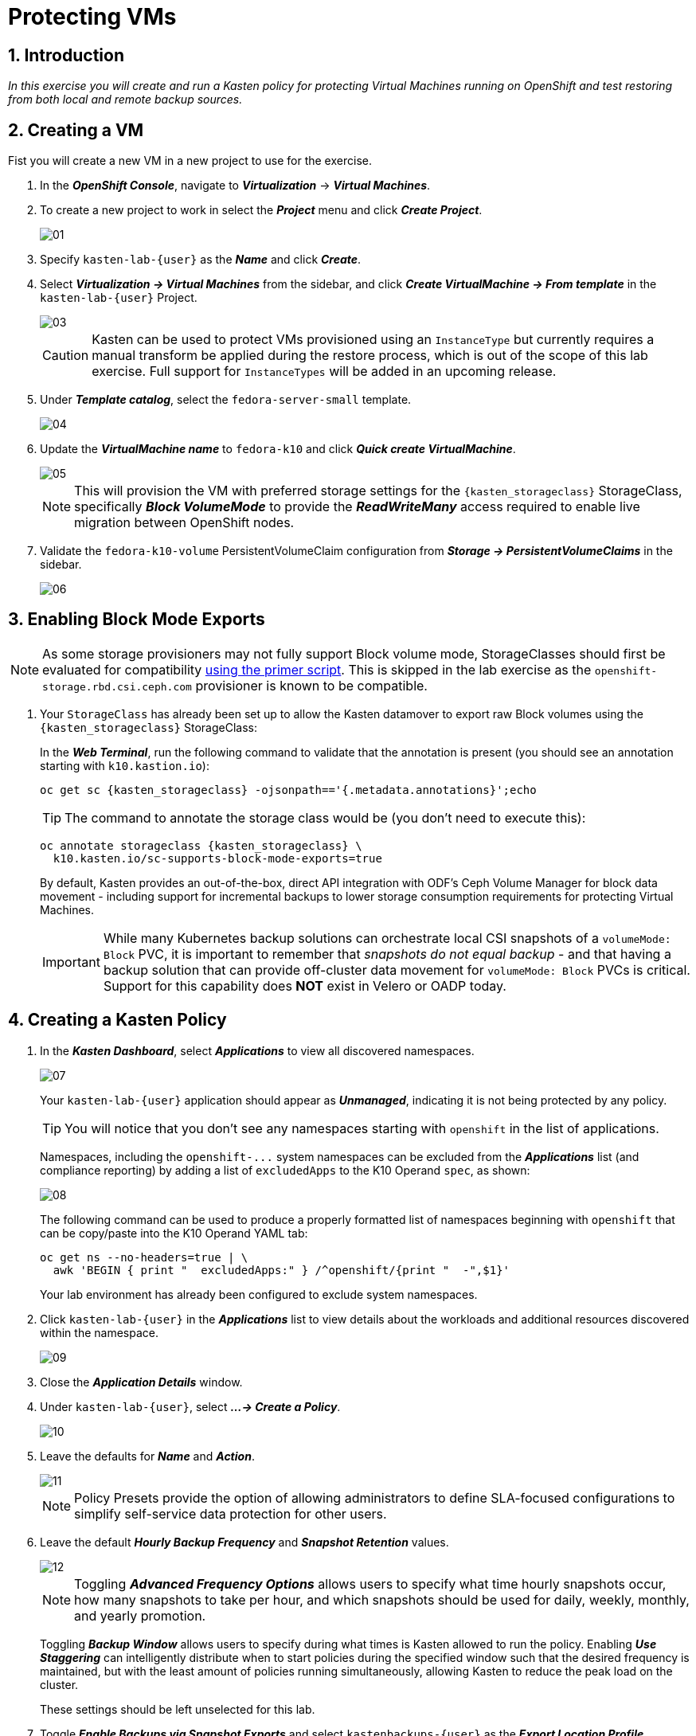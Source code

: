 = Protecting VMs

== 1. Introduction

_In this exercise you will create and run a Kasten policy for protecting Virtual Machines running on OpenShift and test restoring from both local and remote backup sources._

== 2. Creating a VM

Fist you will create a new VM in a new project to use for the exercise.

. In the *_OpenShift Console_*, navigate to *_Virtualization_* -> *_Virtual Machines_*.
. To create a new project to work in select the *_Project_* menu and click *_Create Project_*.
+
image::module01-lab03-backup_restore/01.png[]

. Specify `kasten-lab-{user}` as the *_Name_* and click *_Create_*.
. Select *_Virtualization → Virtual Machines_* from the sidebar, and click *_Create VirtualMachine → From template_* in the `kasten-lab-{user}` Project.
+
image::module01-lab03-backup_restore/03.png[]
+
====
[CAUTION]

Kasten can be used to protect VMs provisioned using an `InstanceType` but currently requires a manual transform be applied during the restore process, which is out of the scope of this lab exercise.
Full support for `InstanceTypes` will be added in an upcoming release.
====

. Under *_Template catalog_*, select the `fedora-server-small` template.
+
image::module01-lab03-backup_restore/04.png[]

. Update the *_VirtualMachine name_* to `fedora-k10` and click *_Quick create VirtualMachine_*.
+
image::module01-lab03-backup_restore/05.png[]
+
====
[NOTE]

This will provision the VM with preferred storage settings for the `{kasten_storageclass}` StorageClass, specifically *_Block VolumeMode_* to provide the *_ReadWriteMany_* access required to enable live migration between OpenShift nodes.
====

. Validate the `fedora-k10-volume` PersistentVolumeClaim configuration from *_Storage → PersistentVolumeClaims_* in the sidebar.
+
image::module01-lab03-backup_restore/06.png[]

== 3. Enabling Block Mode Exports

====
[NOTE]

As some storage provisioners may not fully support Block volume mode, StorageClasses should first be evaluated for compatibility https://docs.kasten.io/latest/operating/k10tools.html#k10-primer-block-mount-check[using the primer script].
This is skipped in the lab exercise as the `openshift-storage.rbd.csi.ceph.com` provisioner is known to be compatible.
====

. Your `StorageClass` has already been set up to allow the Kasten datamover to export raw Block volumes using the `{kasten_storageclass}` StorageClass:
+
In the *_Web Terminal_*, run the following command to validate that the annotation is present (you should see an annotation starting with `k10.kastion.io`):
+
[source,bash,role=execute,subs="attributes"]
----
oc get sc {kasten_storageclass} -ojsonpath=='{.metadata.annotations}';echo
----
+
====
[TIP]

The command to annotate the storage class would be (you don't need to execute this):

[source,bash]
----
oc annotate storageclass {kasten_storageclass} \
  k10.kasten.io/sc-supports-block-mode-exports=true
----
====
+
By default, Kasten provides an out-of-the-box, direct API integration with ODF's Ceph Volume Manager for block data movement - including support for incremental backups to lower storage consumption requirements for protecting Virtual Machines.
+
====
[IMPORTANT]

While many Kubernetes backup solutions can orchestrate local CSI snapshots of a `volumeMode: Block` PVC, it is important to remember that _snapshots do not equal backup_ - and that having a backup solution that can provide off-cluster data movement for `volumeMode: Block` PVCs is critical.
Support for this capability does *NOT* exist in Velero or OADP today.
====

== 4. Creating a Kasten Policy

. In the *_Kasten Dashboard_*, select *_Applications_* to view all discovered namespaces.
+
image::module01-lab03-backup_restore/07.png[]
+
Your `kasten-lab-{user}` application should appear as *_Unmanaged_*, indicating it is not being protected by any policy.
+
====
[TIP]

You will notice that you don't see any namespaces starting with `openshift` in the list of applications.

Namespaces, including the `+openshift-...+` system namespaces can be excluded from the *_Applications_* list (and compliance reporting) by adding a list of `excludedApps` to the K10 Operand `spec`, as shown:

image::module01-lab03-backup_restore/08.png[]

The following command can be used to produce a properly formatted list of namespaces beginning with `openshift` that can be copy/paste into the K10 Operand YAML tab:

[source,bash,role=execute,subs="attributes"]
----
oc get ns --no-headers=true | \
  awk 'BEGIN { print "  excludedApps:" } /^openshift/{print "  -",$1}'
----

Your lab environment has already been configured to exclude system namespaces.
====

. Click `kasten-lab-{user}` in the *_Applications_* list to view details about the workloads and additional resources discovered within the namespace.
+
image::module01-lab03-backup_restore/09.png[]

. Close the *_Application Details_* window.
. Under `kasten-lab-{user}`, select *_...
→ Create a Policy_*.
+
image::module01-lab03-backup_restore/10.png[]

. Leave the defaults for *_Name_* and *_Action_*.
+
image::module01-lab03-backup_restore/11.png[]
+
====
[NOTE]

Policy Presets provide the option of allowing administrators to define SLA-focused configurations to simplify self-service data protection for other users.
====

. Leave the default *_Hourly Backup Frequency_* and *_Snapshot Retention_* values.
+
image::module01-lab03-backup_restore/12.png[]
+
====
[NOTE]

Toggling *_Advanced Frequency Options_* allows users to specify what time hourly snapshots occur, how many snapshots to take per hour, and which snapshots should be used for daily, weekly, monthly, and yearly promotion.

Toggling *_Backup Window_* allows users to specify during what times is Kasten allowed to run the policy.
Enabling *_Use Staggering_* can intelligently distribute when to start policies during the specified window such that the desired frequency is maintained, but with the least amount of policies running simultaneously, allowing Kasten to reduce the peak load on the cluster.

These settings should be left unselected for this lab.
====

. Toggle *_Enable Backups via Snapshot Exports_* and select `kastenbackups-{user}` as the *_Export Location Profile_*.
+
image::module01-lab03-backup_restore/13.png[]
+
====
[NOTE]

By default, Kasten will export all data associated with the snapshot to ensure you have a durable, off-cluster copy.
However, there are circumstances where you may only want to export references to the snapshot, such as migrating a workload in AWS from one availability zone to another.
This ability to only export snapshot metadata can dramatically improve performance in these specific instances.
This can be configured under *_Advanced Export Settings_*.
====

. Under *_Select Applications_*, verify the `kasten-lab-{user}` namespace has been selected.
+
image::module01-lab03-backup_restore/14.png[]
+
====
[NOTE]

Targeting application(s) based on namespace is generally the most straightforward method of defining a backup policy.
However, Kasten also allows you to identify applications based on native Kubernetes labels.
This is especially helpful if you have many VMs in a single namespace and only want to protect current and *_future_* VMs with a specific label on the `VirtualMachine` resource, such as `backup: gold` or `vm: prod`.

Kasten also provides rich filtering capabilities to include or exclude resources based on Kubernetes *_API Group_*, *_API Version_*, *_Resource Type_*, *_Resource Name_*, and *_Labels_*.
For example, you could exclude backup for *_Secrets_* resources where a label includes an indication that the secret is externally managed.
====

. Leave the remaining settings as default.
+
====
[TIP]

When performing many tasks within the Kasten UI, you can press the *_</> YAML_* button to expose the native Kubernetes YAML that defines the resource created through the UI.
This can be useful for familiarizing yourself with the Kubernetes-native APIs defined by Kasten and for extracting snippets for use in GitOps or Infrastructure-as-Code tools.
====

. Click *_Create Policy_*.

== 5. Freezing the Guest Filesystem

Kasten can freeze the guest filesystem before the snapshot and unfreeze after the snapshot completes by annotating the VirtualMachine resource with `k10.kasten.io/freezeVM=true`.

. In the *_Web Terminal_*, enable filesystem freezing for `fedora-k10`:
+
[source,bash,role=execute,subs="attributes"]
----
oc annotate virtualmachine fedora-k10 \
  -n kasten-lab-{user} \
  k10.kasten.io/freezeVM=true
----
+
====
[NOTE]

The freeze and unfreeze operations will only be attempted if the VirtualMachine is in *_Running_* state.
====
+
====
[WARNING]

Kasten defines a 5 minute default timeout for the snapshot operation to complete before aborting the snapshot operation and unfreezing the VM.
This can be overridden using the `kubeVirtVMs.snapshot.unfreezeTimeout` Helm/Operand parameter.
====

== 6. Running the Policy

Rather than wait until the top of the hour for the policy to run, you can manually initiate a policy run programmatically or via the UI.

. In *_Kasten Dashboard → Policies → Policies_*, click *_Run Once_* for the `kasten-lab-backup-{user}` Policy.
+
image::module01-lab03-backup_restore/15.png[]

. Optionally, specify an expiration date for the manual backup and then click *_Yes, Continue_* to start the backup.
+
image::module01-lab03-backup_restore/16.png[]

. Select *_Dashboard_* from the sidebar.
. Under *_Actions_*, select the `kasten-lab-backup-{user}` Policy Run to monitor status.
+
image::module01-lab03-backup_restore/17.png[]
+
Click into each individual *_Action_* to view to associated details, including YAML, a complete list of the application metadata and volume snapshots protected, and how much volume data was transferred by the Kasten datamover to the Location Profile.
+
image::module01-lab03-backup_restore/18.png[]

. Wait for the *_Policy Run_* to complete before proceeding. It should take less than 5 minutes for the backup to finish.
+
====
[WARNING]

If your policy fails, review the provided error message for further details.

image::module01-lab03-backup_restore/18b.png[]
====

== 7. Performing a Local Restore

When performing an in-place restore on the application's original cluster, choosing the local RestorePoint provides the most rapid recovery as it uses the snapshot data already present on primary storage, rather than having to depend on data which must be transferred from the remote repository.

. In the *_Kasten Dashboard_*, select *_Applications_* from the sidebar.
+
You should observe that the `kasten-lab-{user}` *_Status_* has changed to *_Compliant_*, indicating that the application is compliant with the backup SLA defined in the policy (i.e.
There is a backup for the application created within the last hour to satisfy the hourly policy frequency).

. Under `kasten-lab-{user}`, select *_...
→ Restore_*.
+
image::module01-lab03-backup_restore/19.png[]

. Select the most recent RestorePoint, and click the local version as shown below.
+
image::module01-lab03-backup_restore/20.png[]
+
You should observe by default the selected RestorePoint includes all resources captured as part of the backup will be restored to its original namespace - with options to perform a more granular restore and/or modify the target namespace.

. Keep the default settings and click *_Restore_* to begin a full, in-place restore.
+
image::module01-lab03-backup_restore/21.png[]
+
====
[WARNING]

Kasten will terminate the running VM and overwrite the existing resources.
However, any resources in the namespace that do not exist in the RestorePoint will not be altered (protecting against unintentional data loss).
====

. Confirm the restore action by validating the application and click *_Restore_*.
+
image::module01-lab03-backup_restore/21a.png[]

. Return to the *_Dashboard_* to monitor the status of the *_Restore_* under *_Actions_*.
+
You should expect this operation to complete rapidly (less than 2 minutes), as the VM volume is being restored from a local CSI VolumeSnapshot.

. Once the *_Restore_* has completed, return to *_OpenShift Console → Virtualization → Virtual Machines_* and validate the `fedora-k10` VM is *_Running_*.
+
image::module01-lab03-backup_restore/22.png[]
+
====
[NOTE]

You can also validate the source of the restored volume by running:

[source,bash,role=execute,subs="attributes"]
----
oc describe pvc fedora-k10 -n kasten-lab-{user}
----

You should observe the volume's *_DataSource_* is a `+k10-csi-snap-...+` VolumeSnapshot, confirming the volume was restored from a local snapshot.
====

== 8. Performing a Remote Restore

Often, local snapshot data may not be available, requiring that data be restored from the remote Kasten repository.

. In the *_Web Terminal_*, run the following to delete the `kasten-lab-{user}` namespace:
+
[source,bash,role=execute,subs="attributes"]
----
oc delete virtualmachine fedora-k10 -n kasten-lab-{user}

oc delete project kasten-lab-{user}
----
+
====
[IMPORTANT]

_"Snapshots are not backup."_              ~ Mark Twain

VolumeSnapshots are namespaced resources.
Removing the `kasten-lab-{user}` namespace will delete the VolumeSnapshots associated with your local RestorePoints.
Additionally, the `ocs-storagecluster-rbdplugin-snapclass` VolumeSnapshotClass sets `deletionPolicy: Delete` by default, meaning that deletion of the VolumeSnapshot resource results in the removal of the snapshot within Ceph.
====

. In the *_Kasten Dashboard_*, select *_Applications_* from the sidebar.
+
You should observe that `kasten-lab-{user}` no longer appears in the list of applications as the namespace no longer exists on the cluster.

. Click the *_All_* dropdown menu and select *_Removed_* to view the list of non-existent namespaces with available RestorePoints.
+
image::module01-lab03-backup_restore/23.png[]

. Under `kasten-lab-{user}`, select *_...
→ Restore_*.
. Select the most recent RestorePoint, and click the *_EXPORTED_* version as shown below.
+
image::module01-lab03-backup_restore/24.png[]

. Under *_Application Name_*, click *_+ Create New Namespace_*.
. Specify `kasten-lab-clone-{user}` as the *_New Namespace_* and click *_Create_*.
+
image::module01-lab03-backup_restore/25.png[]
+
====
[WARNING]

Make sure to click the green *_Create_* button to create the new namespace!
====

. Click *_Restore_*, then in the confirmation dialog click *_Restore_* again.
+
image::module01-lab03-backup_restore/25a.png[]

. Return to the *_Dashboard_* to monitor progress under *_Actions_*.
+
image::module01-lab03-backup_restore/26.png[]

. Return to *_OpenShift Console → Virtualization → VirtualMachines_* and observe the `fedora-k10` VirtualMachine now running in the `kasten-lab-clone-{user}` namespace.
+
image::module01-lab03-backup_restore/27.png[]
+
====
[NOTE]

Unlike the local restore, the PVC populated by the Kasten datamover will not contain a *_DataSource_* snapshot reference:

[source,bash,role=execute,subs="attributes"]
----
oc describe pvc fedora-k10 -n kasten-lab-clone-{user}
----
====

== 9. Takeaways

_Congratulations on having protected and restored your first workload using Veeam Kasten!_ Below are some of the key takeaways of what has been covered in the lab so far:

* Kasten runs on the cluster and can be deployed via OperatorHub or Helm chart
* Kasten supports multiple authentication options (Tokens, OIDC, LDAP, OpenShift OAuth) and Kubernetes-native RBAC for controlling access and providing per-namespace self-service
* Kasten can backup data to S3, Azure Blob, Google Cloud Storage, NFS, and Veeam Backup & Replication
* Immutable backup support prevents unintended or malicious attempts to delete backup data, providing critical protection against ransomware
* `Block` mode volumes can provide `ReadWriteMany` access using Ceph RBD, the most performant option for enabling Live Migration of OpenShift Virtual Machines
* Kasten performs always incremental backups with support for both `Filesystem` and `Block` mode volumes
